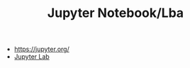 #+TITLE: Jupyter Notebook/Lba

- https://jupyter.org/
- [[https://github.com/jupyterlab/jupyterlab][Jupyter Lab]]
